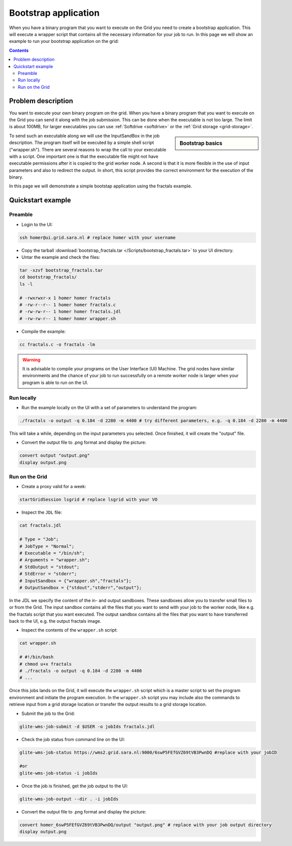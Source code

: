 
.. _bootstrap:

*********************
Bootstrap application
*********************

When you have a binary program that you want to execute on the Grid you need to create a bootstrap application. This will execute a wrapper script that contains all the necessary information for your job to run. In this page we will show an example to run your bootstrap application on the grid:

.. contents:: 
    :depth: 4

    
===================
Problem description
===================

You want to execute your own binary program on the grid. When you have a binary program that you want to execute on the Grid you can send it along with the job submission. This can be done when the executable is not too large. The limit is about 100MB, for larger executables you can use :ref:`Softdrive <softdrive>` or the :ref:`Grid storage <grid-storage>`. 

.. sidebar:: Bootstrap basics

		.. seealso:: Have a look to our mooc video :ref:`Executables on Grid <mooc-bootstrap>` for a simple example to get started.

To send such an executable along we will use the InputSandBox in the job description. The program itself will be executed by a simple shell script ("wrapper.sh"). There are several reasons to wrap the call to your executable with a script. One important one is that the executable file might not have executable permissions after it is copied to the grid worker node. A second is that it is more flexible in the use of input parameters and also to redirect the output. In short, this script provides the correct environment for the execution of the binary.

In this page we will demonstrate a simple bootstap application using the fractals example.

==================
Quickstart example
==================


Preamble
========

* Login to the UI: 

.. code-block:: bash

    ssh homer@ui.grid.sara.nl # replace homer with your username
    
* Copy the tarball :download:`bootstrap_fractals.tar </Scripts/bootstrap_fractals.tar>` to your UI directory.
    
* Untar the example and check the files::

.. code-block:: bash

    tar -xzvf bootstrap_fractals.tar
    cd bootstrap_fractals/
    ls -l

    # -rwxrwxr-x 1 homer homer fractals
    # -rw-r--r-- 1 homer homer fractals.c
    # -rw-rw-r-- 1 homer homer fractals.jdl
    # -rw-rw-r-- 1 homer homer wrapper.sh

* Compile the example:

.. code-block:: bash

    cc fractals.c -o fractals -lm


.. warning:: It is advisable to compile your programs on the User Interface (UI) Machine. The grid nodes have similar environments and the chance of your job to run successfully on a remote worker node is larger when your program is able to run on the UI. 


Run locally
===========

*  Run the example locally on the UI with a set of parameters to understand the program:

.. code-block:: bash

    ./fractals -o output -q 0.184 -d 2280 -m 4400 # try different parameters, e.g. -q 0.184 -d 2280 -m 4400
    
This will take a while, depending on the input parameters you selected. Once finished, it will create the "output" file.

* Convert the output file to .png format and display the picture:

.. code-block:: bash

    convert output "output.png"
    display output.png
    
    
Run on the Grid
===============

* Create a proxy valid for a week:  

.. code-block:: bash

    startGridSession lsgrid # replace lsgrid with your VO

* Inspect the ``JDL`` file:

.. code-block:: bash

    cat fractals.jdl
 
    # Type = "Job";
    # JobType = "Normal";
    # Executable = "/bin/sh";
    # Arguments = "wrapper.sh";
    # StdOutput = "stdout";
    # StdError = "stderr";
    # InputSandbox = {"wrapper.sh","fractals"};
    # OutputSandbox = {"stdout","stderr","output"}; 

In the JDL we specify the content of the in- and output sandboxes. These sandboxes allow you to transfer small files to or from the Grid. The input sandbox contains all the files that you want to send with your job to the worker node, like e.g. the fractals script that you want executed. The output sandbox contains all the files that you want to have transferred back to the UI, e.g. the output fractals image.   

* Inspect the contents of the ``wrapper.sh`` script:

.. code-block:: bash
    
    cat wrapper.sh
 
    # #!/bin/bash
    # chmod u+x fractals
    # ./fractals -o output -q 0.184 -d 2280 -m 4400
    # ...
    
Once this jobs lands on the Grid, it will execute the ``wrapper.sh`` script which is a master script to set the program environment and initiate the program execution. In the ``wrapper.sh`` script you may include also the commands to retrieve input from a grid storage location or transfer the output results to a grid storage location.

* Submit the job to the Grid:

.. code-block:: bash

    glite-wms-job-submit -d $USER -o jobIds fractals.jdl

* Check the job status from command line on the UI:

.. code-block:: bash

    glite-wms-job-status https://wms2.grid.sara.nl:9000/6swP5FEfGVZ69tVB3PwnDQ #replace with your jobID
  
    #or
    glite-wms-job-status -i jobIds

* Once the job is finished, get the job output to the UI::

.. code-block:: bash

    glite-wms-job-output --dir . -i jobIds    
    
* Convert the output file to .png format and display the picture:

.. code-block:: bash

    convert homer_6swP5FEfGVZ69tVB3PwnDQ/output "output.png" # replace with your job output directory
    display output.png    
    
    
    
